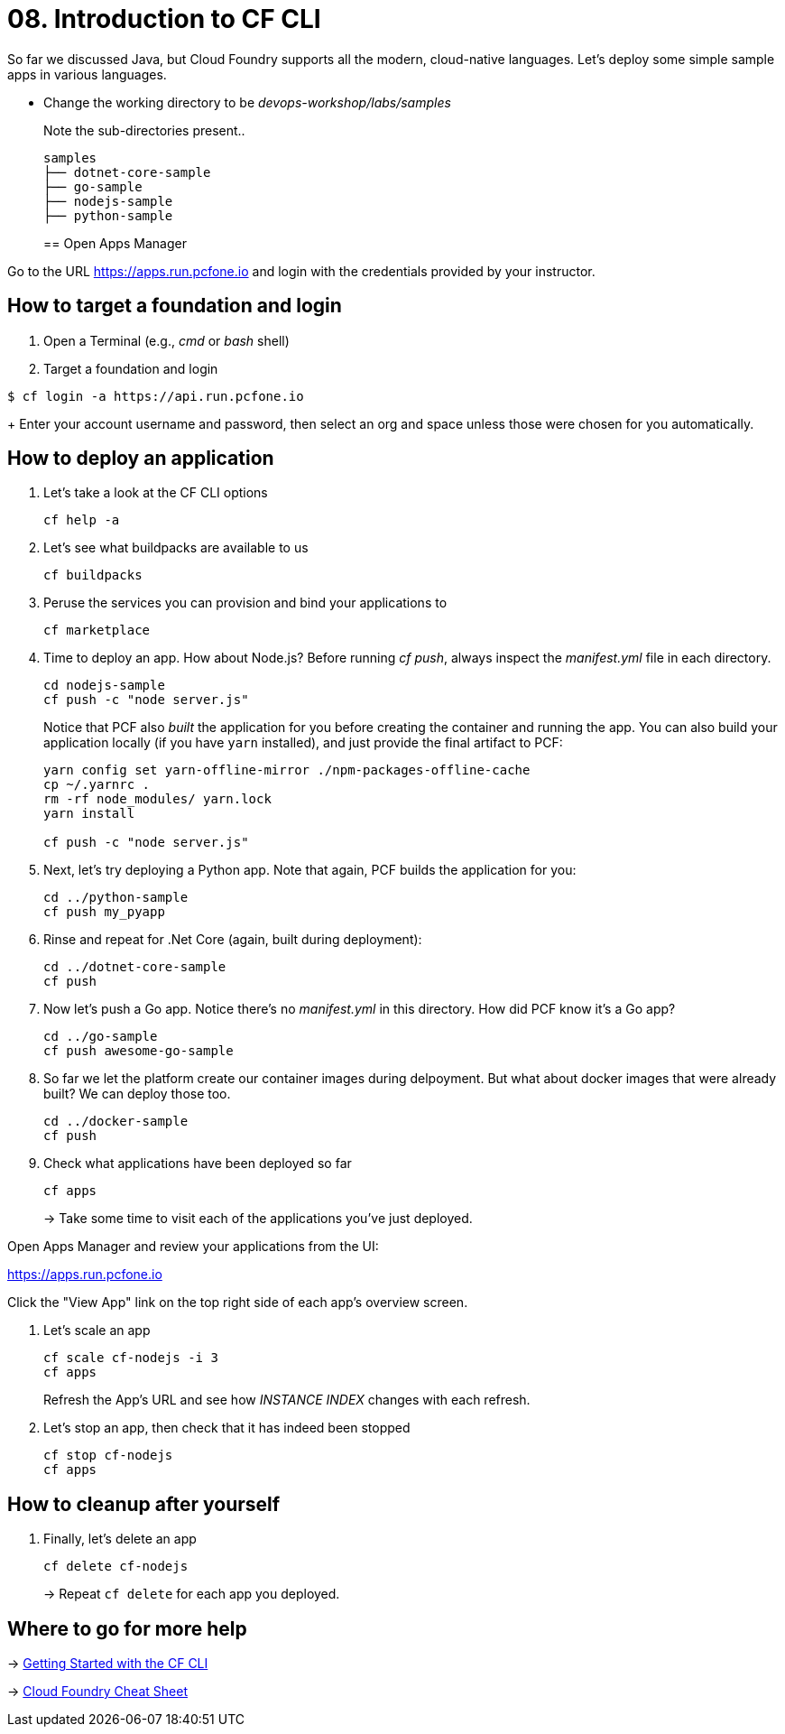 = 08. Introduction to CF CLI

So far we discussed Java, but Cloud Foundry supports all the modern, cloud-native languages. Let's deploy some simple sample apps in various languages.

- Change the working directory to be _devops-workshop/labs/samples_
+
Note the sub-directories present..
+
[source, bash]
---------------------------------------------------------------------
samples
├── dotnet-core-sample
├── go-sample
├── nodejs-sample
├── python-sample
---------------------------------------------------------------------
+

== Open Apps Manager

Go to the URL https://apps.run.pcfone.io and login with the credentials provided by your instructor.

== How to target a foundation and login

. Open a Terminal (e.g., _cmd_ or _bash_ shell)

. Target a foundation and login
----
$ cf login -a https://api.run.pcfone.io
----
+
Enter your account username and password, then select an org and space unless those were chosen for you automatically.

== How to deploy an application

. Let's take a look at the CF CLI options
+
  cf help -a

. Let's see what buildpacks are available to us
+
  cf buildpacks

. Peruse the services you can provision and bind your applications to
+
  cf marketplace

. Time to deploy an app. How about Node.js? Before running _cf push_, always inspect the _manifest.yml_ file in each directory.
+
  cd nodejs-sample
  cf push -c "node server.js"
+

Notice that PCF also _built_ the application for you before creating the container and running the app. You can also build your application locally (if you have `yarn` installed), and just provide the final artifact to PCF:
+
[source,bash]
----------------------------------------
yarn config set yarn-offline-mirror ./npm-packages-offline-cache
cp ~/.yarnrc .
rm -rf node_modules/ yarn.lock
yarn install

cf push -c "node server.js"
----------------------------------------

. Next, let's try deploying a Python app. Note that again, PCF builds the application for you:
+
[source,bash]
----------------------------------------
cd ../python-sample
cf push my_pyapp
----------------------------------------

. Rinse and repeat for .Net Core (again, built during deployment):
+
[source,bash]
----------------------------------------
cd ../dotnet-core-sample
cf push
----------------------------------------

. Now let's push a Go app. Notice there's no _manifest.yml_ in this directory. How did PCF know it's a Go app?
+
[source,bash]
----------------------------------------
cd ../go-sample
cf push awesome-go-sample
----------------------------------------

. So far we let the platform create our container images during delpoyment. But what about docker images that were already built? We can deploy those too.
+
[source,bash]
----------------------------------------
cd ../docker-sample
cf push
----------------------------------------


. Check what applications have been deployed so far
+
[source,bash]
----------------------------------------
cf apps
----------------------------------------
+
-> Take some time to visit each of the applications you've just deployed.

Open Apps Manager and review your applications from the UI:

https://apps.run.pcfone.io

Click the "View App" link on the top right side of each app's overview screen.

. Let's scale an app
+
[source,bash]
----------------------------------------
cf scale cf-nodejs -i 3
cf apps
----------------------------------------
+

Refresh the App's URL and see how _INSTANCE INDEX_ changes with each refresh.

. Let's stop an app, then check that it has indeed been stopped
+
[source,bash]
----------------------------------------
cf stop cf-nodejs
cf apps
----------------------------------------

== How to cleanup after yourself

. Finally, let's delete an app
+
[source,bash]
----------------------------------------
cf delete cf-nodejs
----------------------------------------
+
-> Repeat `cf delete` for each app you deployed.

== Where to go for more help

-> https://docs.cloudfoundry.org/cf-cli/getting-started.html[Getting Started with the CF CLI]

-> http://www.appservgrid.com/refcards/refcards/dzonerefcards/rc207-010d-cloud-foundry.pdf[Cloud Foundry Cheat Sheet]
